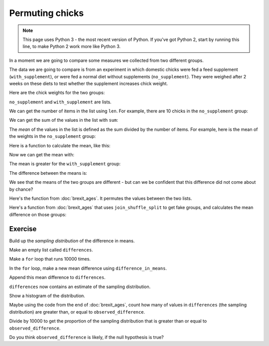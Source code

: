 ################
Permuting chicks
################

.. code-links:: clear

.. note::

    This page uses Python 3 - the most recent version of Python.  If you've
    got Python 2, start by running this line, to make Python 2 work more like
    Python 3.

    .. nbplot::

        >>> from __future__ import division

In a moment we are going to compare some measures we collected from two
different groups.

The data we are going to compare is from an experiment in which domestic
chicks were fed a feed supplement (``with_supplement``), or were fed a normal
diet without supplements (``no_supplement``). They were weighed after 2 weeks
on these diets to test whether the supplement increases chick weight.

Here are the chick weights for the two groups:

.. nbplot::

    >>> no_supplement = [179, 160, 136, 227, 217, 168, 108, 124, 143, 140]
    >>> with_supplement = [309, 229, 181, 141, 260, 203, 148, 169, 213, 257, 244, 271]

``no_supplement`` and ``with_supplement`` are lists.

We can get the number of items in the list using ``len``. For example, there
are 10 chicks in the ``no_supplement`` group:

.. nbplot::

    >>> len(no_supplement)
    10

We can get the sum of the values in the list with ``sum``:

.. nbplot::

    >>> sum(no_supplement)
    1602

.. nbplot::

    >>> # Checking that the sum is the addition of all the elements.
    >>> 179 + 160 + 136 + 227 + 217 + 168 + 108 + 124 + 143 + 140
    1602

The *mean* of the values in the list is defined as the sum divided by
the number of items. For example, here is the mean of the weights in the
``no_supplement`` group:

.. nbplot::

    >>> sum(no_supplement) / len(no_supplement)
    160.2

Here is a function to calculate the mean, like this:

.. nbplot::

    >>> def mean(some_list):
    ...     """ Calculates the mean of the values in `some_list`
    ...     """
    ...     return sum(some_list) / len(some_list)

Now we can get the mean with:

.. nbplot::

    >>> mean(no_supplement)
    160.2

The mean is greater for the ``with_supplement`` group:

.. nbplot::

    >>> mean(with_supplement)
    218.75

The difference between the means is:

.. nbplot::

    >>> observed_difference = mean(with_supplement) - mean(no_supplement)
    >>> observed_difference
    58.55000000000001

We see that the means of the two groups are different - but can we be
confident that this difference did not come about by chance?

Here's the function from :doc:`brexit_ages`.  It permutes the values between
the two lists.

.. nbplot::

    >>> # Just in case you haven't imported this already
    >>> import random

    >>> def join_shuffle_split(first_list, second_list):
    ...     # Pool the lists, shuffle, split into lists of original length
    ...     first_len = len(first_list)
    ...     pooled = first_list + second_list
    ...     random.shuffle(pooled)
    ...     both = [pooled[:first_len], pooled[first_len:]]
    ...     return both

Here's a function from :doc:`brexit_ages` that uses ``join_shuffle_split`` to
get fake groups, and calculates the mean difference on those groups:

.. nbplot::

    >>> def difference_in_means(first_list, second_list):
    ...     """ Shuffle values across lists, calculate difference in means.
    ...     """
    ...     fake_lists = join_shuffle_split(first_list, second_list)
    ...     group_A = fake_lists[0]
    ...     group_B = fake_lists[1]
    ...     return mean(group_B) - mean(group_A)

********
Exercise
********

Build up the *sampling distribution* of the difference in means.

Make an empty list called ``differences``.

Make a ``for`` loop that runs 10000 times.

In the ``for`` loop, make a new mean difference using ``difference_in_means``.

Append this mean difference to ``differences``.

``differences`` now contains an estimate of the sampling distribution.

Show a histogram of the distribution.

Maybe using the code from the end of :doc:`brexit_ages`, count how many of
values in ``differences`` (the sampling distribution) are greater than, or
equal to ``observed_difference``.

Divide by 10000 to get the proportion of the sampling distribution that is
greater than or equal to ``observed_difference``.

Do you think ``observed_difference`` is likely, if the null hypothesis is
true?
